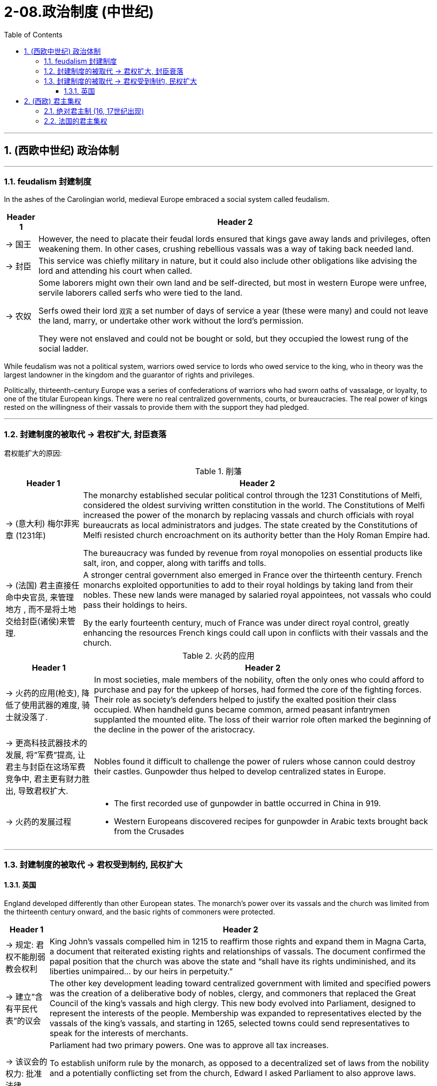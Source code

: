 
= 2-08.政治制度 (中世纪)
:toc: left
:toclevels: 3
:sectnums:
:stylesheet: myAdocCss.css

'''


== (西欧中世纪) 政治体制

'''

=== feudalism 封建制度

In the ashes of the Carolingian world, medieval Europe embraced a social system called feudalism.


[.small]
[options="autowidth" cols="1a,1a"]
|===
|Header 1 |Header 2

|-> 国王

|However, the need to placate their feudal lords ensured that kings gave away lands and privileges, often weakening them. In other cases, crushing rebellious vassals was a way of taking back needed land.


|-> 封臣

|This service was chiefly military in nature, but it could also include other obligations like advising the lord and attending his court when called.


|-> 农奴

|Some laborers might own their own land and be self-directed, but most in western Europe were unfree, servile laborers called serfs who were tied to the land.

Serfs owed their lord `双宾` a set number of days of service a year (these were many) and could not leave the land, marry, or undertake other work without the lord’s permission.

They were not enslaved and could not be bought or sold, but they occupied the lowest rung of the social ladder.

|===

While feudalism was not a political system, warriors owed service to lords who owed service to the king, who in theory was the largest landowner in the kingdom and the guarantor of rights and privileges.

Politically, thirteenth-century Europe was a series of confederations of warriors who had sworn oaths of vassalage, or loyalty, to one of the titular European kings. There were no real centralized governments, courts, or bureaucracies. The real power of kings rested on the willingness of their vassals to provide them with the support they had pledged.



'''

=== 封建制度的被取代 → 君权扩大, 封臣衰落

君权能扩大的原因:

.削藩

[.small]
[options="autowidth" cols="1a,1a"]

|===
|Header 1 |Header 2

|-> (意大利) 梅尔菲宪章 (1231年)

|The monarchy established secular political control through the 1231 Constitutions of Melfi, considered the oldest surviving written constitution in the world. The Constitutions of Melfi increased the power of the monarch by replacing vassals and church officials with royal bureaucrats as local administrators and judges.  The state created by the Constitutions of Melfi resisted church encroachment on its authority better than the Holy Roman Empire had.

The bureaucracy was funded by revenue from royal monopolies on essential products like salt, iron, and copper, along with tariffs and tolls.



|-> (法国) 君主直接任命中央官员, 来管理地方 , 而不是将土地交给封臣(诸侯)来管理.

|A stronger central government also emerged in France over the thirteenth century. French monarchs exploited opportunities to add to their royal holdings by taking land from their nobles. These new lands were managed by salaried royal appointees, not vassals who could pass their holdings to heirs.

By the early fourteenth century, much of France was under direct royal control, greatly enhancing the resources French kings could call upon in conflicts with their vassals and the church.


|===

.火药的应用

[.small]
[options="autowidth" cols="1a,1a"]
|===
|Header 1 |Header 2

|-> 火药的应用(枪支), 降低了使用武器的难度, 骑士就没落了.

|In most societies, male members of the nobility, often the only ones who could afford to purchase and pay for the upkeep of horses, had formed the core of the fighting forces. Their role as society’s defenders helped to justify the exalted position their class occupied. When handheld guns became common, armed peasant infantrymen supplanted the mounted elite. The loss of their warrior role often marked the beginning of the decline in the power of the aristocracy.


|-> 更高科技武器技术的发展,  将”军费”提高, 让君主与封臣在这场军费竞争中, 君主更有财力胜出, 导致君权扩大.

|Nobles found it difficult to challenge the power of rulers whose cannon could destroy their castles. Gunpowder thus helped to develop centralized states in Europe.


|-> 火药的发展过程
|
- The first recorded use of gunpowder in battle occurred in China in 919. +


- Western Europeans discovered recipes for gunpowder in Arabic texts brought back from the Crusades +

|===

'''

=== 封建制度的被取代 → 君权受到制约, 民权扩大

==== 英国

England developed differently than other European states. The monarch’s power over its vassals and the church was limited from the thirteenth century onward, and the basic rights of commoners were protected.


[.small]
[options="autowidth" cols="1a,1a"]
|===
|Header 1 |Header 2

|-> 规定: 君权不能削弱教会权利

|King John’s vassals compelled him in 1215 to reaffirm those rights and expand them in Magna Carta, a document that reiterated existing rights and relationships of vassals. The document confirmed the papal position that the church was above the state and “shall have its rights undiminished, and its liberties unimpaired... by our heirs in perpetuity.”


|-> 建立”含有平民代表”的议会

|The other key development leading toward centralized government with limited and specified powers was the creation of a deliberative body of nobles, clergy, and commoners that replaced the Great Council of the king’s vassals and high clergy. This new body evolved into Parliament, designed to represent the interests of the people. Membership was expanded to representatives elected by the vassals of the king’s vassals, and starting in 1265, selected towns could send representatives to speak for the interests of merchants.


|-> 该议会的权力: 批准法律

|Parliament had two primary powers. One was to approve all tax increases.

To establish uniform rule by the monarch, as opposed to a decentralized set of laws from the nobility and a potentially conflicting set from the church, Edward I asked Parliament to also approve laws.

Parliamentary approval made the laws England’s laws, not just the king’s laws. Even if the king had drafted them, the nobles, clergy, and wealthy commoners had to agree to them.




|-> 建立陪审团

|Among the rights spelled out in Magna Carta, perhaps the most important was that “no free man shall be seized or imprisoned, or stripped of his rights or possessions, or outlawed or exiled, or deprived of his standing in any way, nor will we proceed with force against him, or send others to do so, except by the lawful judgment of his equals.” This requirement created a precedent for trial by jury, which remains a staple of the judicial system in the West to the present day.

|===

'''

== (西欧) 君主集权

==== 绝对君主制 (16, 17世纪出现)

Absolute monarchies appeared in Europe in the sixteenth and seventeenth centuries as feudalism declined and new countries arose from medieval kingdoms.


These new nation-states were characterized by


[.small]
[options="autowidth" cols="1a,1a"]
|===
|Header 1 |Header 2

|-> 君主不服从教皇, 也不与贵族阶层分享权力

|At the head of the state stood a monarch (usually a king) who claimed a divine right to rule. The medieval concept of monarchy had regarded kings as subservient to the pope, but absolute monarchs considered themselves subordinate to no one. They could rule as they wished with no need to confer with or seek the consent of others, or to share power with the noble class as medieval monarchs had done.


|-> 君主自己一人做出任何政策.

|Absolute monarchs proclaimed their own laws, formulated foreign policy, administered justice (or appointed those who did so), and imposed taxes as they wished. They were the sole source of authority in their lands and often took steps to weaken the power of their nobles so they did not pose a threat to their rule.


|-> 中央进行集权管理

|centralized administrations and codified laws.


|-> 君主自己养军队, 不再靠封臣来提供

|They were guarded by professional standing armies, not noble vassals at the head of their own private armies.

|===


'''

=== 法国的君主集权

The most powerful of the absolute monarchies was France, and Louis XIV, who became king of France in 1643, was the epitome of a divine-right monarch.


[.small]
[options="autowidth" cols="1a,1a"]
|===
|Header 1 |Header 2

|-> 剥夺贵族权力

|Unwilling to share power with the higherranked members of the French nobility, who had been responsible for numerous revolts against the French monarchy in the decades before he came to the throne, Louis deprived them of any role in governing or administering the state.


|-> 削弱贵族的财富

|He required that they live with him at his magnificent palace in Versailles, where they were invited to spend their time and money (which might otherwise have been used to plot revolts) in putting on displays of ostentatious living and competing with one another for the king’s favor.


|-> 君主自己来颁布法律

|All state matters were rigorously scrutinized by Louis, and he promulgated legal codes for France’s colonies. “L’état, c’est moi” (“I am the state”), he once famously proclaimed.

|===

'''
